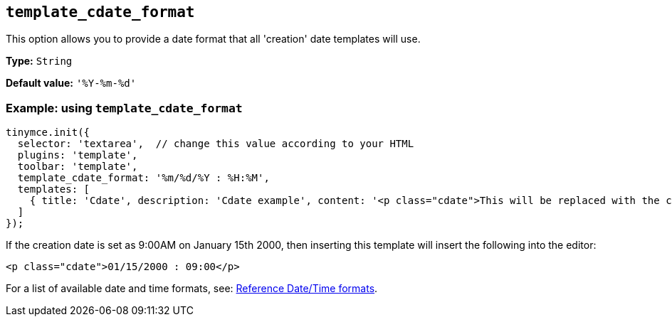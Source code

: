 [[template_cdate_format]]
== `+template_cdate_format+`

This option allows you to provide a date format that all 'creation' date templates will use.

*Type:* `+String+`

*Default value:* `+'%Y-%m-%d'+`

=== Example: using `+template_cdate_format+`

[source,js]
----
tinymce.init({
  selector: 'textarea',  // change this value according to your HTML
  plugins: 'template',
  toolbar: 'template',
  template_cdate_format: '%m/%d/%Y : %H:%M',
  templates: [
    { title: 'Cdate', description: 'Cdate example', content: '<p class="cdate">This will be replaced with the creation date</p>' }
  ]
});
----

If the creation date is set as 9:00AM on January 15th 2000, then inserting this template will insert the following into the editor:

[source,html]
----
<p class="cdate">01/15/2000 : 09:00</p>
----

For a list of available date and time formats, see: xref:referencedatetimeformats[Reference Date/Time formats].

